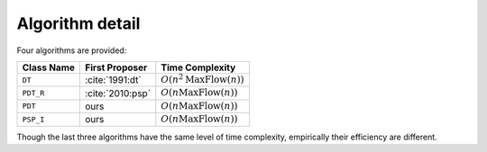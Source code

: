 Algorithm detail
================

Four algorithms are provided:

==========     ================     =================
Class Name      First Proposer      Time Complexity
==========     ================     =================
``DT``         :cite:`1991:dt`      :math:`O(n^2\textrm{MaxFlow}(n))`
``PDT_R``      :cite:`2010:psp`     :math:`O(n\textrm{MaxFlow}(n))`
``PDT``        ours                 :math:`O(n\textrm{MaxFlow}(n))`
``PSP_I``      ours                 :math:`O(n\textrm{MaxFlow}(n))`
==========     ================     =================

Though the last three algorithms have the same level of time complexity, empirically their efficiency
are different.
